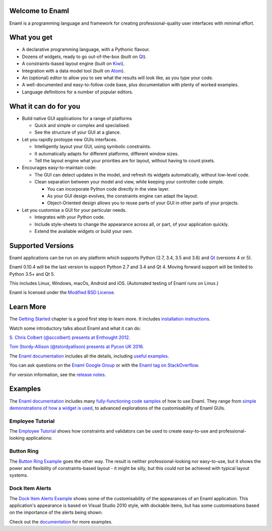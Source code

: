 Welcome to Enaml
================
.. image:: https://travis-ci.org/nucleic/enaml.svg?branch=master
    :target: https://travis-ci.org/nucleic/enaml
    :alt: Build Status
.. image:: https://ci.appveyor.com/api/projects/status/p2bapt3y6n7xixcl?svg=true
    :target: https://ci.appveyor.com/project/nucleic/enaml
    :alt: Appveyor Build Status
.. image:: https://readthedocs.org/projects/enaml/badge/?version=latest
    :target: http://enaml.readthedocs.io/en/latest/?badge=latest
    :alt: Documentation Status
.. image:: https://img.shields.io/pypi/v/enaml.svg
    :target: https://pypi.org/project/enaml/
    :alt: PyPI version
.. image:: https://codecov.io/gh/nucleic/enaml/branch/master/graph/badge.svg
    :target: https://codecov.io/gh/nucleic/enaml
    :alt: Code Coverage Status

Enaml is a programming language and framework for creating professional-quality
user interfaces with minimal effort.

What you get
============
* A declarative programming language, with a Pythonic flavour.
* Dozens of widgets, ready to go out-of-the-box (built on `Qt <https://www.qt.io/>`_).
* A constraints-based layout engine (built on `Kiwi <https://github.com/nucleic/kiwi>`_).
* Integration with a data model tool (built on `Atom <https://github.com/nucleic/atom>`_).
* An (optional) editor to allow you to see what the results will look like, as you type your code.
* A well-documented and easy-to-follow code base, plus documentation with plenty of worked examples.
* Language definitions for a number of popular editors.

What it can do for you
======================
- Build native GUI applications for a range of platforms

  + Quick and simple or complex and specialised.
  + See the structure of your GUI at a glance.

- Let you rapidly protoype new GUIs interfaces.

  + Intelligently layout your GUI, using symbolic constraints.
  + It automatically adapts for different platforms, different window sizes.
  + Tell the layout engine what your priorities are for layout, without having to count pixels.

- Encourages easy-to-maintain code:

  + The GUI can detect updates in the model, and refresh its widgets automatically, without low-level code.
  + Clean separation between your model and view, while keeping your controller code simple.

    * You can incorporate Python code directly in the view layer.
    * As your GUI design evolves, the constraints engine can adapt the layout.
    * Object-Oriented design allows you to reuse parts of your GUI in other parts of your projects.

- Let you customise a GUI for your particular needs.

  + Integrates with your Python code.
  + Include style-sheets to change the appearance across all, or part, of your application quickly.
  + Extend the available widgets or build your own.

Supported Versions
==================
Enaml applications can be run on any platform which supports Python (2.7, 3.4, 3.5 and 3.6) and `Qt <https://doc.qt.io/qt-5/supported-platforms.html>`_ (versions 4 or 5).

Enaml 0.10.4 will be the last version to support Python 2.7 and 3.4 and Qt 4.
Moving forward support will be limited to Python 3.5+ and Qt 5.

This includes Linux, Windows, macOs, Android and iOS. (Automated testing of Enaml runs on Linux.)

Enaml is licensed under the `Modified BSD License <https://github.com/nucleic/enaml/blob/master/LICENSE>`_.

Learn More
==========
The `Getting Started <http://enaml.readthedocs.io/en/latest/get_started/index.html>`_ chapter is a good first step to learn more. It includes `installation instructions <http://enaml.readthedocs.io/en/latest/get_started/installation.html>`_.

Watch some introductory talks about Enaml and what it can do:

.. image:: https://img.youtube.com/vi/ycFEwz_hAxk/2.jpg
  :target: https://youtu.be/ycFEwz_hAxk
`S. Chris Colbert (@sccolbert) presents at Enthought 2012. <https://www.youtube.com/watch?v=ycFEwz_hAxk>`_

.. image:: https://img.youtube.com/vi/G5ZYUGL7uTo/1.jpg
  :target: https://www.youtube.com/watch?v=G5ZYUGL7uTo
`Tom Stordy-Allison (@tstordyallison) presents at Pycon UK 2016. <https://www.youtube.com/watch?v=G5ZYUGL7uTo>`_

The `Enaml documentation <http://enaml.readthedocs.io/en/latest>`_ includes all the details, including `useful examples <http://enaml.readthedocs.io/en/latest/examples>`_.

You can ask questions on the `Enaml Google Group <http://groups.google.com/d/forum/enaml>`_
or with the `Enaml tag on StackOverflow <https://stackoverflow.com/questions/tagged/enaml>`_.

For version information, see the  `release notes <https://github.com/nucleic/enaml/blob/master/releasenotes.rst>`_.

Examples
========
The `Enaml documentation <http://enaml.readthedocs.io/en/latest>`_ includes many  `fully-functioning code samples <http://enaml.readthedocs.io/en/latest/examples/index.html>`_ of how to use Enaml. They range from `simple demonstrations of how a widget is used <http://enaml.readthedocs.io/en/latest/examples/ex_progress_bar.html>`_, to advanced explorations of the customisability of Enaml GUIs.

Employee Tutorial
~~~~~~~~~~~~~~~~~
The `Employee Tutorial <http://enaml.readthedocs.io/en/latest/examples/tut_employee.html>`_ shows how constraints and validators can be used to create easy-to-use and professional-looking applications:

.. image:: http://enaml.readthedocs.io/en/latest/_images/tut_employee_layout.png
    :target: http://enaml.readthedocs.io/en/latest/examples/tut_employee.html

Button Ring
~~~~~~~~~~~
The `Button Ring Example <https://enaml.readthedocs.io/en/latest/examples/ex_button_ring.html>`_ goes the other way. The result is neither professional-looking nor easy-to-use, but it shows the power and  flexibility of constraints-based layout - it might be silly, but this could not be achieved with typical layout systems.

.. image:: http://enaml.readthedocs.io/en/latest/_images/ex_button_ring.png
    :target: https://enaml.readthedocs.io/en/latest/examples/ex_button_ring.htm

Dock Item Alerts
~~~~~~~~~~~~~~~~
The `Dock Item Alerts Example <https://enaml.readthedocs.io/en/latest/examples/ex_dock_item_alerts.html>`_ shows some of the customisability of the appearances of an Enaml application. This application's appearance is based on Visual Studio 2010 style, with dockable items, but has some customisations based on the importance of the alerts being shown.

.. image:: http://enaml.readthedocs.io/en/latest/_images/ex_dock_item_alerts.png
    :target: https://enaml.readthedocs.io/en/latest/examples/ex_dock_item_alerts.html

Check out the `documentation <http://enaml.readthedocs.io/en/latest/examples/index.html>`_ for more examples.
